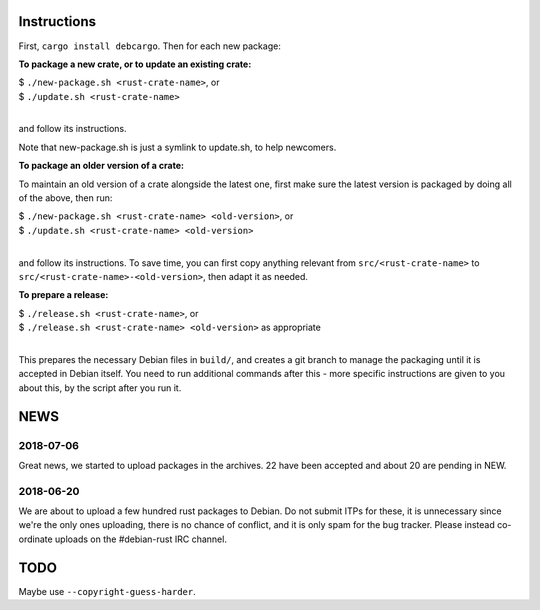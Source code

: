 Instructions
============

First, ``cargo install debcargo``. Then for each new package:

**To package a new crate, or to update an existing crate:**

| $ ``./new-package.sh <rust-crate-name>``, or
| $ ``./update.sh <rust-crate-name>``
|

and follow its instructions.

Note that new-package.sh is just a symlink to update.sh, to help newcomers.

**To package an older version of a crate:**

To maintain an old version of a crate alongside the latest one, first make sure
the latest version is packaged by doing all of the above, then run:

| $ ``./new-package.sh <rust-crate-name> <old-version>``, or
| $ ``./update.sh <rust-crate-name> <old-version>``
|

and follow its instructions. To save time, you can first copy anything relevant
from ``src/<rust-crate-name>`` to ``src/<rust-crate-name>-<old-version>``, then
adapt it as needed.

**To prepare a release:**

| $ ``./release.sh <rust-crate-name>``, or
| $ ``./release.sh <rust-crate-name> <old-version>`` as appropriate
|

This prepares the necessary Debian files in ``build/``, and creates a git
branch to manage the packaging until it is accepted in Debian itself. You need
to run additional commands after this - more specific instructions are given to
you about this, by the script after you run it.


NEWS
====

2018-07-06
----------

Great news, we started to upload packages in the archives. 22 have been accepted
and about 20 are pending in NEW.


2018-06-20
----------

We are about to upload a few hundred rust packages to Debian. Do not submit
ITPs for these, it is unnecessary since we're the only ones uploading, there is
no chance of conflict, and it is only spam for the bug tracker. Please instead
co-ordinate uploads on the #debian-rust IRC channel.


TODO
====

Maybe use ``--copyright-guess-harder``.
